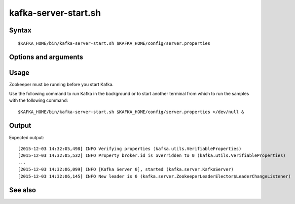 

.. _kafka-server-start-command-ref:

kafka-server-start.sh
=====================

Syntax
------

::

  $KAFKA_HOME/bin/kafka-server-start.sh $KAFKA_HOME/config/server.properties

Options and arguments
---------------------

Usage
-----

Zookeeper must be running before you start Kafka.

Use the following command to run Kafka in the background
or to start another terminal from which to run the samples
with the following command:

::

  $KAFKA_HOME/bin/kafka-server-start.sh $KAFKA_HOME/config/server.properties >/dev/null &

Output
------

Expected output:

::

  [2015-12-03 14:32:05,498] INFO Verifying properties (kafka.utils.VerifiableProperties)
  [2015-12-03 14:32:05,532] INFO Property broker.id is overridden to 0 (kafka.utils.VerifiableProperties)
  ...
  [2015-12-03 14:32:06,099] INFO [Kafka Server 0], started (kafka.server.KafkaServer)
  [2015-12-03 14:32:06,145] INFO New leader is 0 (kafka.server.ZookeeperLeaderElector$LeaderChangeListener)


See also
--------


